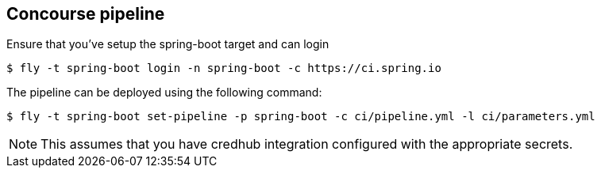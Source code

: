 == Concourse pipeline

Ensure that you've setup the spring-boot target and can login

[source]
----
$ fly -t spring-boot login -n spring-boot -c https://ci.spring.io
----

The pipeline can be deployed using the following command:

[source]
----
$ fly -t spring-boot set-pipeline -p spring-boot -c ci/pipeline.yml -l ci/parameters.yml
----

NOTE: This assumes that you have credhub integration configured with the appropriate
secrets.
